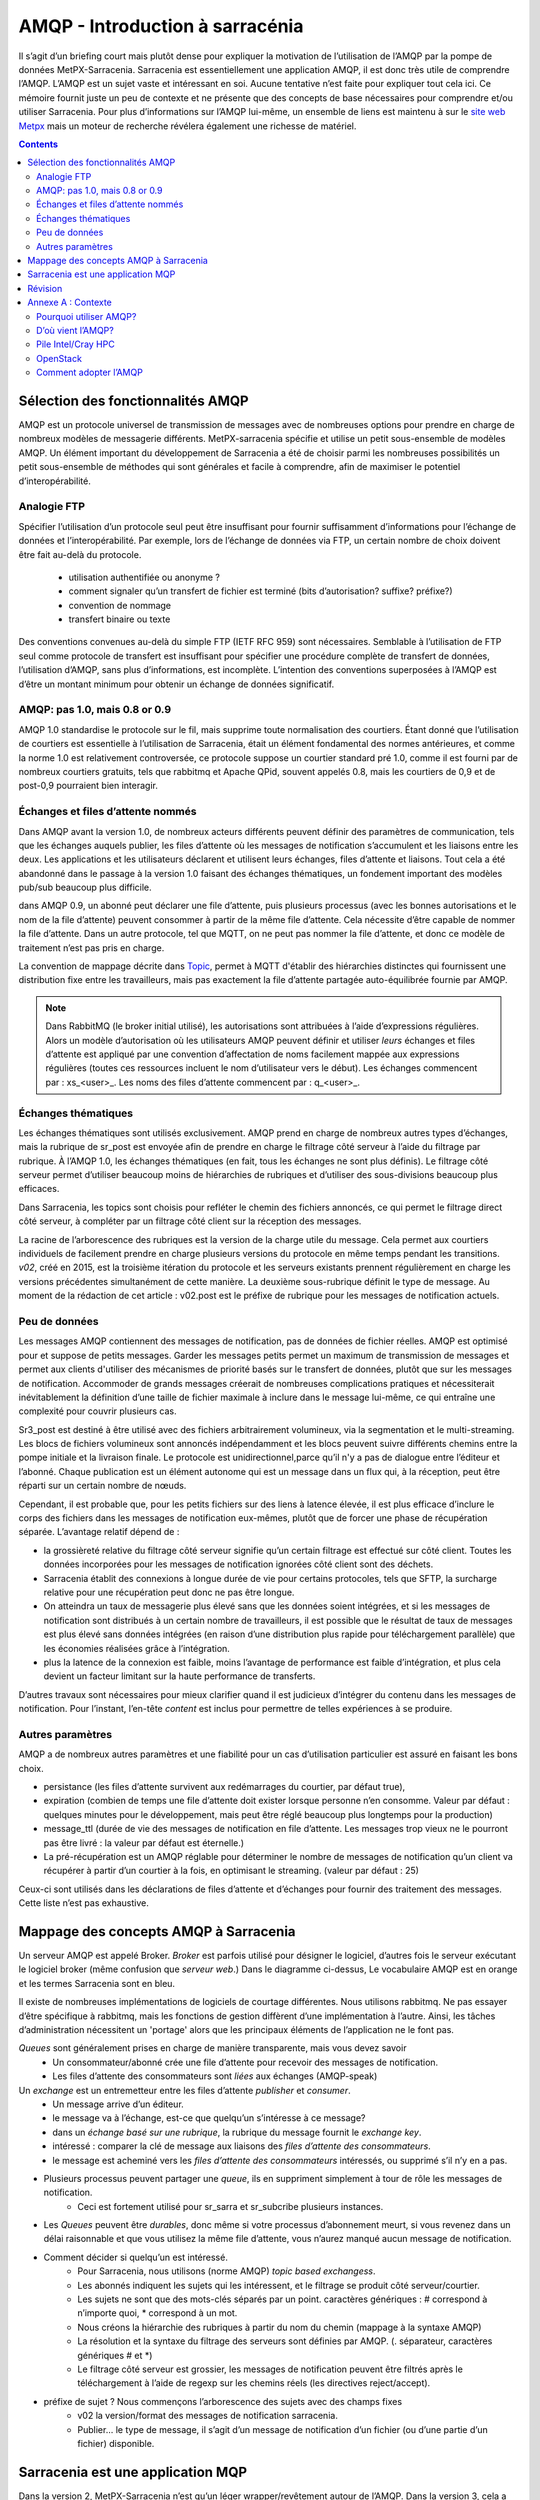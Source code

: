 
=================================
 AMQP - Introduction à sarracénia
=================================

Il s’agit d’un briefing court mais plutôt dense pour expliquer
la motivation de l’utilisation de l’AMQP par la pompe de données MetPX-Sarracenia.
Sarracenia est essentiellement une application AMQP,
il est donc très utile de comprendre l’AMQP.
L’AMQP est un sujet vaste et intéressant en soi.  Aucune tentative n’est faite pour expliquer
tout cela ici. Ce mémoire fournit juste un peu de contexte et ne présente que des
concepts de base nécessaires pour comprendre et/ou utiliser Sarracenia.  Pour plus d’informations
sur l’AMQP lui-même, un ensemble de liens est maintenu à
sur le `site web Metpx <http://metpx.sourceforge.net/#amqp>`_ mais un moteur de recherche
révélera également une richesse de matériel.

.. contents::

Sélection des fonctionnalités AMQP
----------------------------------
AMQP est un protocole universel de transmission de messages avec de nombreuses
options pour prendre en charge de nombreux modèles de messagerie différents.  MetPX-sarracenia spécifie et utilise un
petit sous-ensemble de modèles AMQP. Un élément important du développement de Sarracenia a été de
choisir parmi les nombreuses possibilités un petit sous-ensemble de méthodes qui sont générales et
facile à comprendre, afin de maximiser le potentiel d’interopérabilité.

Analogie FTP
~~~~~~~~~~~~

Spécifier l’utilisation d’un protocole seul peut être insuffisant pour fournir suffisamment d’informations pour
l’échange de données et l’interopérabilité.  Par exemple, lors de l’échange de données via FTP, un certain nombre de choix
doivent être fait au-delà du protocole.
        - utilisation authentifiée ou anonyme ?
        - comment signaler qu’un transfert de fichier est terminé (bits d’autorisation? suffixe? préfixe?)
        - convention de nommage
        - transfert binaire ou texte

Des conventions convenues au-delà du simple FTP (IETF RFC 959) sont nécessaires.
Semblable à l’utilisation de FTP seul comme protocole de transfert est insuffisant
pour spécifier une procédure complète de transfert de données, l’utilisation d’AMQP,
sans plus d’informations, est incomplète. L’intention des conventions superposées à
l’AMQP est d’être un montant minimum pour obtenir un échange de données significatif.

AMQP: pas 1.0, mais 0.8 or 0.9
~~~~~~~~~~~~~~~~~~~~~~~~~~~~~~

AMQP 1.0 standardise le protocole sur le fil, mais supprime toute normalisation des courtiers.
Étant donné que l’utilisation de courtiers est essentielle à l’utilisation de Sarracenia,
était un élément fondamental des normes antérieures,
et comme la norme 1.0 est relativement controversée, ce protocole suppose un courtier standard pré 1.0,
comme il est fourni par de nombreux courtiers gratuits, tels que rabbitmq et Apache QPid, souvent appelés 0.8,
mais les courtiers de 0,9 et de post-0,9 pourraient bien interagir.


Échanges et files d’attente nommés
~~~~~~~~~~~~~~~~~~~~~~~~~~~~~~~~~~

Dans AMQP avant la version 1.0, de nombreux acteurs différents peuvent définir des paramètres de communication, tels que les échanges
auquels publier, les files d’attente où les messages de notification s’accumulent et les liaisons entre les deux. Les applications
et les utilisateurs déclarent et utilisent leurs échanges, files d’attente et liaisons. Tout cela a été abandonné
dans le passage à la version 1.0 faisant des échanges thématiques, un fondement important des modèles pub/sub
beaucoup plus difficile.


dans AMQP 0.9, un abonné peut déclarer une file d’attente, puis plusieurs processus (avec les bonnes
autorisations et le nom de la file d’attente) peuvent consommer à partir de la même file d’attente. Cela nécessite d’être capable
de nommer la file d’attente. Dans un autre protocole, tel que MQTT, on ne peut pas nommer la file d’attente, et donc
ce modèle de traitement n’est pas pris en charge.

La convention de mappage décrite dans `Topic <.. /Reference/sr3_post.7.html#topic>`_, permet à
MQTT d'établir des hiérarchies distinctes qui fournissent une distribution fixe entre
les travailleurs, mais pas exactement la file d’attente partagée auto-équilibrée fournie par AMQP.


.. NOTE::

  Dans RabbitMQ (le broker initial utilisé), les autorisations sont attribuées à l’aide d’expressions régulières. Alors
  un modèle d’autorisation où les utilisateurs AMQP peuvent définir et utiliser *leurs* échanges et files d’attente
  est appliqué par une convention d’affectation de noms facilement mappée aux expressions régulières (toutes ces
  ressources incluent le nom d’utilisateur vers le début). Les échanges commencent par : xs_<user>_.
  Les noms des files d’attente commencent par : q_<user>_.


Échanges thématiques
~~~~~~~~~~~~~~~~~~~~

Les échanges thématiques sont utilisés exclusivement. AMQP prend en charge de nombreux autres
types d’échanges, mais la rubrique de sr_post est envoyée afin de prendre en charge le filtrage
côté serveur à l’aide du filtrage par rubrique. À l’AMQP 1.0, les échanges thématiques
(en fait, tous les échanges ne sont plus définis). Le filtrage côté serveur permet d’utiliser
beaucoup moins de hiérarchies de rubriques et d’utiliser des sous-divisions beaucoup plus efficaces.

Dans Sarracenia, les topics sont choisis pour refléter le chemin des fichiers annoncés, ce qui permet le
filtrage direct côté serveur, à compléter par un filtrage côté client sur la
réception des messages.

La racine de l’arborescence des rubriques est la version de la charge utile du message.  Cela permet aux courtiers individuels
de facilement prendre en charge plusieurs versions du protocole en même temps pendant les transitions.  *v02*,
créé en 2015, est la troisième itération du protocole et les serveurs existants prennent régulièrement en charge les
versions précédentes simultanément de cette manière.  La deuxième sous-rubrique définit le type de message.
Au moment de la rédaction de cet article : v02.post est le préfixe de rubrique pour les messages de notification actuels.

Peu de données
~~~~~~~~~~~~~~

Les messages AMQP contiennent des messages de notification, pas de données de fichier réelles. AMQP est optimisé pour et suppose
de petits messages. Garder les messages petits permet un maximum de transmission de messages et permet
aux clients d'utiliser des mécanismes de priorité basés sur le transfert de données, plutôt que sur les messages de notification.
Accommoder de grands messages créerait de nombreuses complications pratiques et nécessiterait inévitablement
la définition d’une taille de fichier maximale à inclure dans le message lui-même, ce qui entraîne une
complexité pour couvrir plusieurs cas.

Sr3_post est destiné à être utilisé avec des fichiers arbitrairement volumineux, via la segmentation et le multi-streaming.
Les blocs de fichiers volumineux sont annoncés indépendamment et les blocs peuvent suivre différents chemins
entre la pompe initiale et la livraison finale. Le protocole est unidirectionnel,parce qu’il
n'y a pas de dialogue entre l’éditeur et l’abonné. Chaque publication est un élément autonome qui
est un message dans un flux qui, à la réception, peut être réparti sur un certain nombre de nœuds.

Cependant, il est probable que, pour les petits fichiers sur des liens à latence élevée, il est
plus efficace d’inclure le corps des fichiers dans les messages de notification eux-mêmes,
plutôt que de forcer une phase de récupération séparée.  L’avantage relatif dépend de :

* la grossièreté relative du filtrage côté serveur signifie qu’un certain filtrage est effectué sur
  côté client.  Toutes les données incorporées pour les messages de notification ignorées côté client
  sont des déchets.

* Sarracenia établit des connexions à longue durée de vie pour certains protocoles, tels que SFTP,
  la surcharge relative pour une récupération peut donc ne pas être longue.

* On atteindra un taux de messagerie plus élevé sans que les données soient intégrées, et si
  les messages de notification sont distribués à un certain nombre de travailleurs, il est possible que le résultat
  de taux de messages est plus élevé sans données intégrées (en raison d’une distribution plus rapide pour
  téléchargement parallèle) que les économies réalisées grâce à l’intégration.

* plus la latence de la connexion est faible, moins l’avantage de performance est faible
  d’intégration, et plus cela devient un facteur limitant sur la haute performance de transferts.

D’autres travaux sont nécessaires pour mieux clarifier quand il est judicieux d’intégrer du contenu
dans les messages de notification. Pour l’instant, l’en-tête *content* est inclus pour permettre de telles expériences
à se produire.


Autres paramètres
~~~~~~~~~~~~~~~~~
AMQP a de nombreux autres paramètres et une fiabilité pour un cas d’utilisation particulier
est assuré en faisant les bons choix.

* persistance (les files d’attente survivent aux redémarrages du courtier, par défaut true),

* expiration (combien de temps une file d’attente doit exister lorsque personne n’en consomme.  Valeur par défaut : quelques
  minutes pour le développement, mais peut être réglé beaucoup plus longtemps pour la production)

* message_ttl (durée de vie des messages de notification en file d’attente. Les messages trop vieux ne le pourront pas
  être livré : la valeur par défaut est éternelle.)

* La pré-récupération est un AMQP réglable pour déterminer le nombre de messages de notification qu’un client va
  récupérer à partir d’un courtier à la fois, en optimisant le streaming. (valeur par défaut : 25)

Ceux-ci sont utilisés dans les déclarations de files d’attente et d’échanges pour fournir des
traitement des messages.  Cette liste n’est pas exhaustive.

Mappage des concepts AMQP à Sarracenia
--------------------------------------

.. image:: ../Explanation/Concepts/AMQP4Sarra.svg
    :scale: 50%
    :align: center

Un serveur AMQP est appelé Broker. *Broker* est parfois utilisé pour désigner le logiciel,
d’autres fois le serveur exécutant le logiciel broker (même confusion que *serveur web*.) Dans le diagramme ci-dessus,
Le vocabulaire AMQP est en orange et les termes Sarracenia sont en bleu.

Il existe de nombreuses implémentations de logiciels de courtage différentes. Nous utilisons rabbitmq.
Ne pas essayer d’être spécifique à rabbitmq, mais les fonctions de gestion diffèrent d’une implémentation à l’autre.
Ainsi, les tâches d’administration nécessitent un 'portage' alors que les principaux éléments de l’application ne le font pas.

*Queues* sont généralement prises en charge de manière transparente, mais vous devez savoir
   - Un consommateur/abonné crée une file d’attente pour recevoir des messages de notification.
   - Les files d’attente des consommateurs sont *liées* aux échanges (AMQP-speak)

Un *exchange* est un entremetteur entre les files d’attente *publisher* et *consumer*.
   - Un message arrive d’un éditeur.
   - le message va à l’échange, est-ce que quelqu’un s’intéresse à ce message?
   - dans un *échange basé sur une rubrique*, la rubrique du message fournit le *exchange key*.
   - intéressé : comparer la clé de message aux liaisons des *files d’attente des consommateurs*.
   - le message est acheminé vers les *files d’attente des consommateurs* intéressés, ou supprimé s’il n’y en a pas.

- Plusieurs processus peuvent partager une *queue*, ils en suppriment simplement à tour de rôle les messages de notification.
   - Ceci est fortement utilisé pour sr_sarra et sr_subcribe plusieurs instances.

- Les *Queues* peuvent être *durables*, donc même si votre processus d’abonnement meurt,
  si vous revenez dans un délai raisonnable et que vous utilisez la même file d’attente,
  vous n’aurez manqué aucun message de notification.

- Comment décider si quelqu’un est intéressé.
   - Pour Sarracenia, nous utilisons (norme AMQP) *topic based exchangess*.
   - Les abonnés indiquent les sujets qui les intéressent, et le filtrage se produit côté serveur/courtier.
   - Les sujets ne sont que des mots-clés séparés par un point. caractères génériques : # correspond à n’importe quoi,
     * correspond à un mot.
   - Nous créons la hiérarchie des rubriques à partir du nom du chemin (mappage à la syntaxe AMQP)
   - La résolution et la syntaxe du filtrage des serveurs sont définies par AMQP. (. séparateur, caractères génériques # et *)
   - Le filtrage côté serveur est grossier, les messages de notification peuvent être filtrés
     après le téléchargement à l’aide de regexp sur les chemins réels (les directives reject/accept).

- préfixe de sujet ?  Nous commençons l’arborescence des sujets avec des champs fixes
     - v02 la version/format des messages de notification sarracenia.
     - Publier... le type de message, il s’agit d’un message de notification
       d’un fichier (ou d’une partie d’un fichier) disponible.


Sarracenia est une application MQP
----------------------------------

Dans la version 2, MetPX-Sarracenia n’est qu’un léger wrapper/revêtement autour de l’AMQP.
Dans la version 3, cela a été retravaillé et un pilote MQTT a été ajouté pour le rendre
moins spécifique à l’AMQP.

- Une pompe MetPX-Sarracenia est une application PYTHON AMQP qui utilise un courtier (rabbitmq)
  pour coordonner les transferts de données client SFTP et HTTP, et accompagne un
  serveur Web (apache) et serveur sftp (openssh) sur la même adresse d'utilisateur.

- Chaque fois que cela est raisonnable, nous utilisons leur terminologie et leur syntaxe.
  Si quelqu’un connaît l’AMQP, il comprend. Sinon, ils peuvent faire des recherches.

- Les utilisateurs configurent un *broker*, au lieu d’une pompe.
  - les utilisateurs peuvent explicitement choisir leurs noms de *queue*.
  - les utilisateurs définissent *subtopic*,
  - les sujets avec séparateur de points sont peu transformés, plutôt que codés.
  - file d’attente *durable*.
  - nous utilisons des *message headers* (AMQP-speak pour les paires clé-valeur) plutôt
    que l’encodage en JSON ou dans un autre format de charge utile.

- réduire la complexité par le biais de conventions.
   - n’utiliser qu’un seul type d’échanges (Topic), s’occuper des liaisons.
   - les conventions de nommage pour les échanges et les files d’attente.
      - les échanges commencent par x.
        - xs_Weather - l’échange pour la source (utilisateur amqp) nommée Météo pour poster des messages de notification
        - xpublic -- échange utilisé pour la plupart des abonnés.
      - les files d’attente commencent par q

- Les ressources Internet sont plus utiles et réduisent notre charge de documentation.
- Nous écrivons moins de code (exposer l’AMQP brut signifie moins de colle.)
- Moins de potentiel de bugs / plus de fiabilité.
- nous faisons un nombre minimum de choix/restrictions
- définir des valeurs par défaut raisonnables.


Révision
--------

Si vous avez compris le reste du document, cela devrait avoir du sens pour vous :

Un courtier AMQP est un processus de serveur qui héberge les échanges et les files d’attente
utilisés pour acheminer les messages de notification
avec une latence très faible. Un éditeur envoie des messages de notification à un échange, tandis qu’un consommateur lit les
messages de notification de leur file d’attente. Les files d’attente sont *liées* aux échanges. Sarracenia lie un courtier
à un serveur Web pour fournir des notifications rapides et utilise des échanges de sujets pour activer le
filtrage côté serveur des consommateurs. L’arborescence des rubriques est basée sur l’arborescence de fichiers que vous pouvez
naviguez si vous visitez le serveur Web correspondant.

Annexe A : Contexte
-------------------

Pourquoi utiliser AMQP?
~~~~~~~~~~~~~~~~~~~~~~~

- standard ouvert, multiples implémentations libres.
- transmission de messages à faible latence.
- encourage les modèles/méthodes asynchrones.
- langue, protocole et fournisseur neutres.
- très fiable.
- adoption robuste (deux sections suivantes à titre d’exemples)

D’où vient l’AMQP?
~~~~~~~~~~~~~~~~~~

- Norme ouvertes international du monde financier.
- De nombreux systèmes propriétaires similaires existent, AMQP construit pour échapper au verrouillage.
  Le standard est construit avec une longue expérience des systèmes de messagerie des fournisseurs, et donc assez mature.
- invariablement utilisé dans les coulisses en tant que composant dans le traitement côté serveur, et non visible par l’utilisateur.
- de nombreuses entreprises web (soundcloud)
- voir une bonne adoption dans la surveillance et l’intégration pour le HPC

Pile Intel/Cray HPC
~~~~~~~~~~~~~~~~~~~

`Intel/Cray HPC stack <http://www.intel.com/content/www/us/en/high-performance-computing/aurora-fact-sheet.html>`_ 

.. image:: AMQPprimer/IntelHPCStack.png
    :scale: 50%
    :align: center


OpenStack
~~~~~~~~~

`AMQP is the messaging technology chosen by the OpenStack cloud. <http://docs.openstack.org/developer/nova/rpc.html>`_


.. image:: AMQPprimer/OpenStackArch.png
    :scale: 70%
    :align: center


Comment adopter l’AMQP
~~~~~~~~~~~~~~~~~~~~~~

Adopter AMQP ressemble plus à l’adoption de XML qu’à l’adoption de FTP.  l'Interopérabilité FTP
est facile car les choix sont limités. Avec XML, cependant, vous obtenez **plus de palette que de peinture.** Beaucoup
de dialectes différents, méthodes de schéma, etc...  XML sera valide et analysé, mais sans
normalisation supplémentaire, l’échange de données reste incertain.  Pour une réelle interopérabilité,
il faut normaliser des dialectes spécifiques.  Exemples:

     - RSS/Atom, 
     - Common Alerting Protocol (CAP)

Les courtiers AMQP et le logiciel client peuvent se connecter et envoyer des messages de notification, mais sans
normalisation supplémentaire, les applications ne communiqueront pas.  AMQP appellent
ces couches supplémentaires *applications*.  AMQP permet tous les messages imaginables,
de sorte qu’une application **bien formée** est construite en éliminant les fonctionnalités de
considération, **choix des couleurs à utiliser.**
Sarracenia est une application de message AMQP passant au transfert de fichiers.

Au fur et à mesure que CAP réduit le XML, Sarracenia réduit la portée de l’AMQP. Ce rétrécissement est
nécessaire pour obtenir un résultat utile :
l'interopérabilité.  Les conventions et formats de Sarracenia sont définis dans :

   - `sr_post format man page <../Reference/sr_post.7.html>`_



